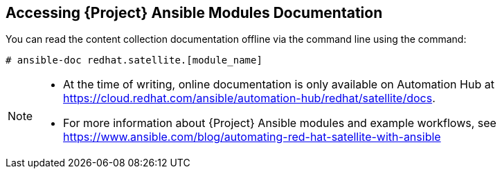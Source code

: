 [id="accessing-ansible-modules-docs_{context}"]
== Accessing {Project} Ansible Modules Documentation

You can read the content collection documentation offline via the command line using the command:

----
# ansible-doc redhat.satellite.[module_name]
----


[NOTE]
====
* At the time of writing, online documentation is only available on Automation Hub at https://cloud.redhat.com/ansible/automation-hub/redhat/satellite/docs.
* For more information about {Project} Ansible modules and example workflows, see https://www.ansible.com/blog/automating-red-hat-satellite-with-ansible
====
